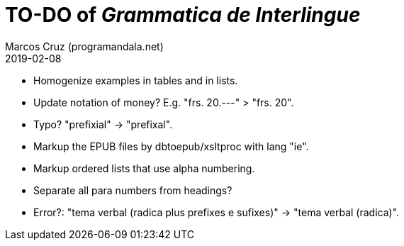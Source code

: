 = TO-DO of _Grammatica de Interlingue_
:author: Marcos Cruz (programandala.net)
:revdate: 2019-02-08

- Homogenize examples in tables and in lists.
- Update notation of money? E.g. "frs. 20.---" > "frs. 20".
- Typo? "prefixial" -> "prefixal".
- Markup the EPUB files by dbtoepub/xsltproc with lang "ie".
- Markup ordered lists that use alpha numbering.
- Separate all para numbers from headings?
- Error?: "tema verbal (radica plus prefixes e sufixes)" -> "tema
  verbal (radica)".
